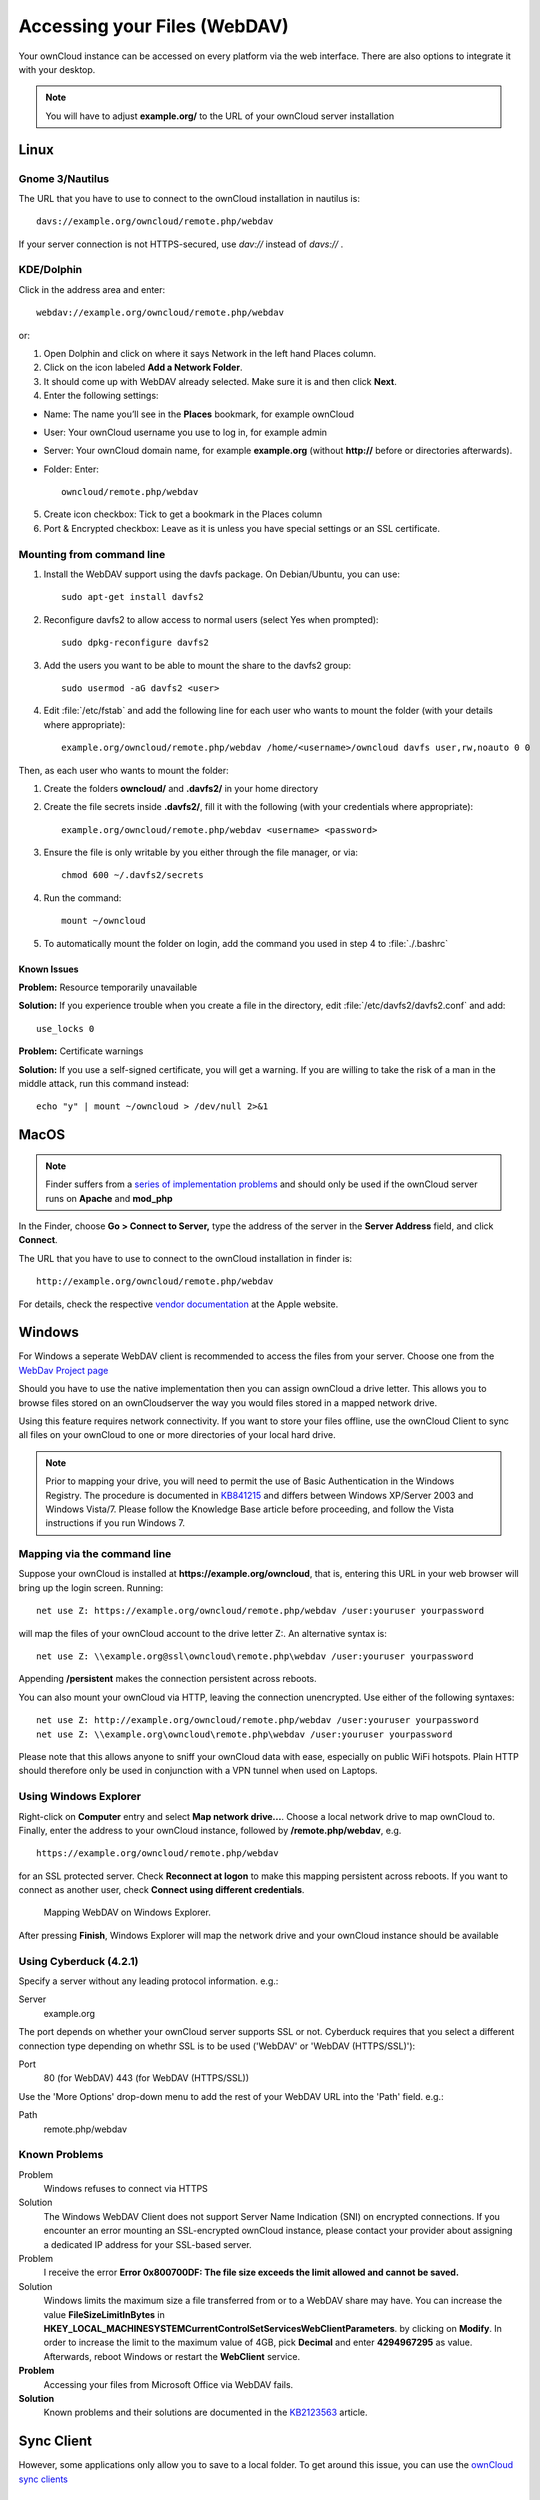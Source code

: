 Accessing your Files (WebDAV)
=============================

Your ownCloud instance can be accessed on every platform via the web interface. There are also options to integrate it with your desktop.

.. note:: You will have to adjust **example.org/** to the URL of your ownCloud server installation


Linux
-----

Gnome 3/Nautilus
~~~~~~~~~~~~~~~~

The URL that you have to use to connect to the ownCloud installation in nautilus is::

  davs://example.org/owncloud/remote.php/webdav


.. image:: ../images/gnome3_nautilus_webdav.png

If your server connection is not HTTPS-secured, use `dav://` instead of `davs://` .

KDE/Dolphin
~~~~~~~~~~~
Click in the address area and enter::

    webdav://example.org/owncloud/remote.php/webdav

.. image:: ../images/dolphin_webdav.png

or:

1. Open Dolphin and click on where it says Network in the left hand Places column.
2. Click on the icon labeled **Add a Network Folder**.
3. It should come up with WebDAV already selected. Make sure it is and then click **Next**.
4. Enter the following settings:

* Name: The name you’ll see in the **Places** bookmark, for example ownCloud
* User: Your ownCloud username you use to log in, for example admin
* Server: Your ownCloud domain name, for example **example.org** (without **http://** before or directories afterwards).
* Folder: Enter::

        owncloud/remote.php/webdav

5. Create icon checkbox: Tick to get a bookmark in the Places column
6. Port & Encrypted checkbox: Leave as it is unless you have special settings or an SSL certificate.

Mounting from command line
~~~~~~~~~~~~~~~~~~~~~~~~~~
1. Install the WebDAV support using the davfs package. On Debian/Ubuntu, you can use::

	sudo apt-get install davfs2

2. Reconfigure davfs2 to allow access to normal users (select Yes when prompted)::

        sudo dpkg-reconfigure davfs2

3. Add the users you want to be able to mount the share to the davfs2 group::

        sudo usermod -aG davfs2 <user>

4. Edit :file:`/etc/fstab` and add the following line for each user who wants to mount the folder (with your details where appropriate)::

        example.org/owncloud/remote.php/webdav /home/<username>/owncloud davfs user,rw,noauto 0 0

Then, as each user who wants to mount the folder:

1. Create the folders **owncloud/** and **.davfs2/** in your home directory
2. Create the file secrets inside **.davfs2/**, fill it with the following (with your credentials where appropriate)::

        example.org/owncloud/remote.php/webdav <username> <password>

3. Ensure the file is only writable by you either through the file manager, or via::

        chmod 600 ~/.davfs2/secrets

4. Run the command::

        mount ~/owncloud

5. To automatically mount the folder on login, add the command you used in step 4 to :file:`./.bashrc`

Known Issues
^^^^^^^^^^^^

**Problem:** Resource temporarily unavailable

**Solution:** If you experience trouble when you create a file in the directory, edit :file:`/etc/davfs2/davfs2.conf` and add::

        use_locks 0

**Problem:** Certificate warnings

**Solution:** If you use a self-signed certificate, you will get a warning. If you are willing to take the risk of a man in the middle attack, run this command instead::

        echo "y" | mount ~/owncloud > /dev/null 2>&1

MacOS
-----

.. note:: Finder suffers from a `series of implementation problems <http://sabre.io/dav/clients/finder/>`_ and should only be used if the ownCloud server runs on **Apache** and **mod_php**

In the Finder, choose **Go > Connect to Server,** type the address of the server in the **Server Address** field, and click **Connect**.

.. image:: ../images/osx_webdav1.png

The URL that you have to use to connect to the ownCloud installation in finder is::

  http://example.org/owncloud/remote.php/webdav

.. image:: ../images/osx_webdav2.png

For details, check the respective `vendor documentation`_ at the Apple website.

.. _`vendor documentation`: http://docs.info.apple.com/article.html?path=Mac/10.6/en/8160.html

Windows
-------
For Windows a seperate WebDAV client is recommended to access the files from your server. Choose one from the `WebDav Project page <http://www.webdav.org/projects/>`_

Should you have to use the native implementation then you can assign ownCloud a drive letter. This allows you to browse files stored on an ownCloudserver the way you would files stored in a mapped network drive.

Using this feature requires network connectivity. If you want to store
your files offline, use the ownCloud Client to sync all files on your
ownCloud to one or more directories of your local hard drive.


.. note:: Prior to mapping your drive, you will need to permit the use of Basic Authentication in the Windows Registry. The procedure is documented in KB841215_ and differs between Windows XP/Server 2003 and Windows Vista/7. Please follow the Knowledge Base article before proceeding, and follow the Vista instructions if you run Windows 7.

.. _KB841215: http://support.microsoft.com/kb/841215

Mapping via the command line
~~~~~~~~~~~~~~~~~~~~~~~~~~~~

Suppose your ownCloud is installed at **https://example.org/owncloud**,
that is, entering this URL in your web browser will bring up the login screen.
Running::

  net use Z: https://example.org/owncloud/remote.php/webdav /user:youruser yourpassword

will map the files of your ownCloud account to the drive letter Z:. An alternative
syntax is::

  net use Z: \\example.org@ssl\owncloud\remote.php\webdav /user:youruser yourpassword

Appending **/persistent** makes the connection persistent across reboots.

You can also mount your ownCloud via HTTP, leaving the connection unencrypted.
Use either of the following syntaxes::

  net use Z: http://example.org/owncloud/remote.php/webdav /user:youruser yourpassword
  net use Z: \\example.org\owncloud\remote.php\webdav /user:youruser yourpassword

Please note that this allows anyone to sniff your ownCloud data with ease, especially on public WiFi hotspots. Plain HTTP should therefore only be used in conjunction with a VPN tunnel when used on Laptops.

Using Windows Explorer
~~~~~~~~~~~~~~~~~~~~~~

Right-click on **Computer** entry and select **Map network drive...**. Choose a local network drive to map ownCloud to. Finally, enter the address to your ownCloud instance, followed by **/remote.php/webdav**, e.g. ::

  https://example.org/owncloud/remote.php/webdav

for an SSL protected server. Check **Reconnect at logon** to make this mapping persistent across reboots. If you want to connect as another user, check **Connect using different credentials**.

.. figure:: ../images/explorer_webdav.png
   :scale: 80%

   Mapping WebDAV on Windows Explorer.

After pressing **Finish**, Windows Explorer will map the network drive and your ownCloud instance should be available

Using Cyberduck (4.2.1)
~~~~~~~~~~~~~~~~~~~~~~~

Specify a server without any leading protocol information. e.g.:

Server
  example.org

The port depends on whether your ownCloud server supports SSL or not. Cyberduck requires that you select a different connection type depending on whethr SSL is to be used ('WebDAV' or 'WebDAV (HTTPS/SSL)'):

Port
  80 (for WebDAV)
  443 (for WebDAV (HTTPS/SSL))

Use the 'More Options' drop-down menu to add the rest of your WebDAV URL into the 'Path' field. e.g.:

Path
  remote.php/webdav

Known Problems
~~~~~~~~~~~~~~


Problem
  Windows refuses to connect via HTTPS

Solution
  The Windows WebDAV Client does not support Server Name Indication (SNI) on
  encrypted connections. If you encounter an error mounting an SSL-encrypted
  ownCloud instance, please contact your provider about assigning a dedicated
  IP address for your SSL-based server.

Problem
  I receive the error **Error 0x800700DF: The file size exceeds the limit allowed and cannot be saved.**

Solution
  Windows limits the maximum size a file transferred from or to  a WebDAV
  share may have.  You can increase the value **FileSizeLimitInBytes** in
  **HKEY_LOCAL_MACHINE\SYSTEM\CurrentControlSet\Services\WebClient\Parameters**.
  by clicking on **Modify**. In order to increase the limit to the maximum
  value of 4GB, pick **Decimal** and enter **4294967295** as value. Afterwards,
  reboot Windows or restart the **WebClient** service.

**Problem**
  Accessing your files from Microsoft Office via WebDAV fails.

**Solution**
  Known problems and their solutions are documented in the KB2123563_ article.

.. todo::

   document registry keys on file size limit and not complaining in no network cases


Sync Client
-----------
However, some applications only allow you to save to a local folder. To
get around this issue, you can use the `ownCloud sync clients`_

Mobile
-------
To connect to your ownCloud server with the **ownCloud** mobile apps, use the base URL and folder only::

    example.org/owncloud

No need to add remote.php/webdav as you do for any other WebDAV client.

There are apps in development for both `Android`_ and `webOS`_. Feel
free to `contribute, if you can`_! Right now you can use other apps to
connect to ownCloud from your phone via WebDAV. `WebDAV Navigator`_ is a
good (proprietary) app for `Android App`_ , `iPhone`_ & `BlackBerry`_.

The URL for these is::

    example.org/owncloud/remote.php/webdav

.. _KB2123563: https://support.microsoft.com/kb/2123563
.. _in your file manager: http://en.wikipedia.org/wiki/Webdav#WebDAV_client_applications
.. _ownCloud sync clients: http://owncloud.org/documentation/sync-clients/
.. _Mount ownCloud to a local folder without sync: http://owncloud.org/use/webdav/
.. _ownCloud Mirall repository: https://github.com/owncloud/mirall
.. _Android: http://github.com/owncloud/android
.. _webOS: http://github.com/owncloud/webos
.. _contribute, if you can: /contribute/
.. _WebDAV Navigator: http://seanashton.net/webdav/
.. _Android App: https://play.google.com/store/apps/details?id=com.schimera.webdavnavlite
.. _iPhone: https://itunes.apple.com/app/webdav-navigator/id382551345
.. _BlackBerry: http://appworld.blackberry.com/webstore/content/46816
